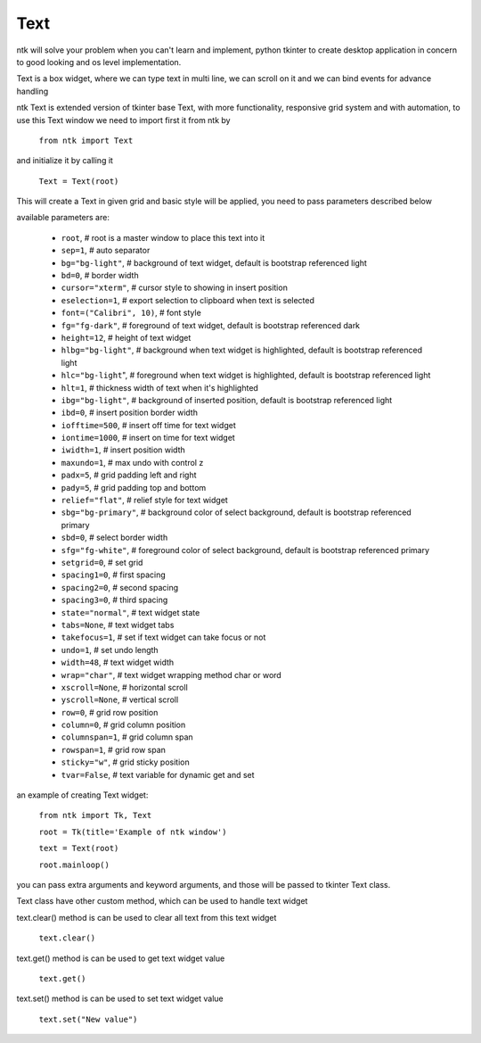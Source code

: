 =========
Text
=========

ntk will solve your problem when you can't learn and implement,
python tkinter to create desktop application in concern to
good looking and os level implementation.

Text is a box widget, where we can type text in multi line, 
we can scroll on it and we can bind events for advance handling

ntk Text is extended version of tkinter base Text, 
with more functionality, responsive grid system and with automation, to use
this Text window we need to import first it from ntk by

    ``from ntk import Text``

and initialize it by calling it

    ``Text = Text(root)``

This will create a Text in given grid and basic style will be applied, 
you need to pass parameters described below

available parameters are:

    * ``root``, # root is a master window to place this text into it
    * ``sep=1``, # auto separator
    * ``bg="bg-light"``, # background of text widget, default is bootstrap referenced light
    * ``bd=0``, # border width
    * ``cursor="xterm"``, # cursor style to showing in insert position
    * ``eselection=1``, # export selection to clipboard when text is selected
    * ``font=("Calibri", 10)``, # font style
    * ``fg="fg-dark"``, # foreground of text widget, default is bootstrap referenced dark
    * ``height=12``, # height of text widget
    * ``hlbg="bg-light"``, # background when text widget is highlighted, default is bootstrap referenced light
    * ``hlc="bg-light``", # foreground when text widget is highlighted, default is bootstrap referenced light
    * ``hlt=1``, # thickness width of text when it's highlighted
    * ``ibg="bg-light"``, # background of inserted position, default is bootstrap referenced light
    * ``ibd=0``, # insert position border width
    * ``iofftime=500``, # insert off time for text widget
    * ``iontime=1000``, # insert on time for text widget
    * ``iwidth=1``, # insert position width
    * ``maxundo=1``, # max undo with control z
    * ``padx=5``, # grid padding left and right
    * ``pady=5``, # grid padding top and bottom
    * ``relief="flat"``, # relief style for text widget
    * ``sbg="bg-primary"``, # background color of select background, default is bootstrap referenced primary
    * ``sbd=0``, # select border width
    * ``sfg="fg-white"``, # foreground color of select background, default is bootstrap referenced primary
    * ``setgrid=0``, # set grid
    * ``spacing1=0``, # first spacing
    * ``spacing2=0``, # second spacing
    * ``spacing3=0``, # third spacing
    * ``state="normal"``, # text widget state
    * ``tabs=None``, # text widget tabs
    * ``takefocus=1``, # set if text widget can take focus or not
    * ``undo=1``, # set undo length
    * ``width=48``, # text widget width
    * ``wrap="char"``, # text widget wrapping method char or word
    * ``xscroll=None``, # horizontal scroll
    * ``yscroll=None``, # vertical scroll
    * ``row=0``, # grid row position
    * ``column=0``, # grid column position
    * ``columnspan=1``, # grid column span
    * ``rowspan=1``, # grid row span
    * ``sticky="w"``, # grid sticky position
    * ``tvar=False``, # text variable for dynamic get and set

an example of creating Text widget:


    ``from ntk import Tk, Text``

    ``root = Tk(title='Example of ntk window')``

    ``text = Text(root)``

    ``root.mainloop()``

you can pass extra arguments and keyword arguments, and those will be passed
to tkinter Text class.

Text class have other custom method, which can be used to handle text widget

text.clear() method is can be used to clear all text from this text widget

    ``text.clear()``

text.get() method is can be used to get text widget value 

    ``text.get()``

text.set() method is can be used to set text widget value 

    ``text.set("New value")``